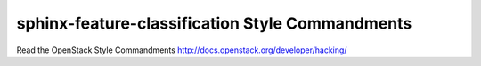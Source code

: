 sphinx-feature-classification Style Commandments
================================================

Read the OpenStack Style Commandments http://docs.openstack.org/developer/hacking/
